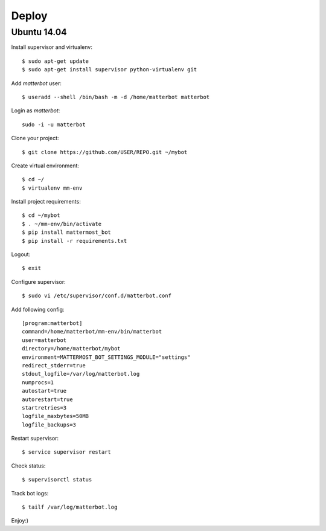 Deploy
======

Ubuntu 14.04
------------

Install supervisor and virtualenv::

    $ sudo apt-get update
    $ sudo apt-get install supervisor python-virtualenv git


Add `matterbot` user::

    $ useradd --shell /bin/bash -m -d /home/matterbot matterbot


Login as `matterbot`::

    sudo -i -u matterbot


Clone your project::

    $ git clone https://github.com/USER/REPO.git ~/mybot


Create virtual environment::

    $ cd ~/
    $ virtualenv mm-env


Install project requirements::

    $ cd ~/mybot
    $ . ~/mm-env/bin/activate
    $ pip install mattermost_bot
    $ pip install -r requirements.txt


Logout::

    $ exit


Configure supervisor::

    $ sudo vi /etc/supervisor/conf.d/matterbot.conf

Add following config::

    [program:matterbot]
    command=/home/matterbot/mm-env/bin/matterbot
    user=matterbot
    directory=/home/matterbot/mybot
    environment=MATTERMOST_BOT_SETTINGS_MODULE="settings"
    redirect_stderr=true
    stdout_logfile=/var/log/matterbot.log
    numprocs=1
    autostart=true
    autorestart=true
    startretries=3
    logfile_maxbytes=50MB
    logfile_backups=3


Restart supervisor::

    $ service supervisor restart


Check status::

    $ supervisorctl status


Track bot logs::

    $ tailf /var/log/matterbot.log


Enjoy:)
